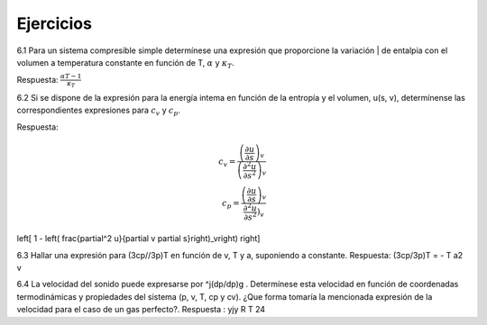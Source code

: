 Ejercicios
==========

6.1	Para un sistema compresible simple determínese una expresión que proporcione la variación | de entalpia con el volumen a temperatura constante en función de T, :math:`\alpha` y :math:`\kappa_T`.

Respuesta: :math:`\frac{\alpha T -1}{\kappa_T}`


6.2	Si se dispone de la expresión para la energía intema en función de la entropía y el volumen, u(s, v), determínense las correspondientes expresiones para :math:`c_v` y :math:`c_p`.

Respuesta:

.. math::

   c_v = \frac{ \left( \frac{\partial u}{\partial s}\right)_v }{ \left( \frac{\partial^2 u}{\partial s^2}\right)_v } \\
   c_p = \frac{\left(\frac{\partial u}{\partial s}\right)_v}{\frac{\partial^2 u}{\partial s^2}\right)_v }



\left[ 1 - \left( \frac{\partial^2 u}{\partial v \partial s}\right)_v\right) \right]

6.3	Hallar una expresión para (3cp//3p)T en función de v, T y a, suponiendo a constante. Respuesta: (3cp/3p)T = - T a2 v

6.4	La velocidad del sonido puede expresarse por ^j(dp/dp)g . Determínese esta velocidad en
función de coordenadas termodinámicas y propiedades del sistema (p, v, T, cp y cv). ¿Que forma tomaría la mencionada expresión de la velocidad para el caso de un gas perfecto?.
Respuesta : yjy R T
24
